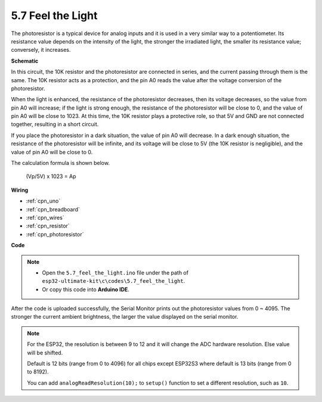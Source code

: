 .. _ar_photoresistor:

5.7 Feel the Light
===========================

The photoresistor is a typical device for analog inputs and it is used in a very similar way to a potentiometer. Its resistance value depends on the intensity of the light, the stronger the irradiated light, the smaller its resistance value; conversely, it increases.




**Schematic**

.. image:: img/circuit_5.2_light.png

In this circuit, the 10K resistor and the photoresistor are connected in series, and the current passing through them is the same. The 10K resistor acts as a protection, and the pin A0 reads the value after the voltage conversion of the photoresistor.

When the light is enhanced, the resistance of the photoresistor decreases, then its voltage decreases, so the value from pin A0 will increase; 
if the light is strong enough, the resistance of the photoresistor will be close to 0, and the value of pin A0 will be close to 1023. 
At this time, the 10K resistor plays a protective role, so that 5V and GND are not connected together, resulting in a short circuit.

If you place the photoresistor in a dark situation, the value of pin A0 will decrease. 
In a dark enough situation, the resistance of the photoresistor will be infinite, and its voltage will be close to 5V (the 10K resistor is negligible), and the value of pin A0 will be close to 0.


The calculation formula is shown below.

    (Vp/5V) x 1023 = Ap



**Wiring**

.. image:: img/feel_the_light_bb.jpg
    :width: 600
    :align: center

* :ref:`cpn_uno`
* :ref:`cpn_breadboard`
* :ref:`cpn_wires`
* :ref:`cpn_resistor`
* :ref:`cpn_photoresistor`

**Code**

.. note::

    * Open the ``5.7_feel_the_light.ino`` file under the path of ``esp32-ultimate-kit\c\codes\5.7_feel_the_light``.
    * Or copy this code into **Arduino IDE**.
    
    
.. raw:: html


After the code is uploaded successfully, the Serial Monitor prints out the photoresistor values from 0 ~ 4095. 
The stronger the current ambient brightness, the larger the value displayed on the serial monitor.

.. note::
    For the ESP32, the resolution is between 9 to 12 and it will change the ADC hardware resolution. Else value will be shifted.

    Default is 12 bits (range from 0 to 4096) for all chips except ESP32S3 where default is 13 bits (range from 0 to 8192).

    You can add ``analogReadResolution(10);`` to ``setup()`` function to set a different resolution, such as ``10``.

    
